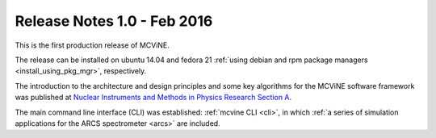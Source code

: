 .. _relnotes1.0:

Release Notes 1.0 - Feb 2016
============================

This is the first production release of MCViNE.

The release can be installed on ubuntu 14.04 and fedora 21
:ref:`using debian and rpm package managers <install_using_pkg_mgr>`, respectively.

The introduction to the architecture and design
principles and some key algorithms for the MCViNE software framework
was published at
`Nuclear Instruments and Methods in Physics Research Section A <http://dx.doi.org/10.1016/j.nima.2015.11.118>`_.

The main command line interface (CLI) was established: 
:ref:`mcvine CLI <cli>`,
in which
:ref:`a series of simulation applications for the ARCS spectrometer <arcs>` are included.

